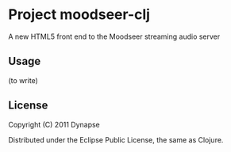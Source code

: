 * Project moodseer-clj

A new HTML5 front end to the Moodseer streaming audio server

** Usage

(to write)

** License

Copyright (C) 2011 Dynapse

Distributed under the Eclipse Public License, the same as Clojure.
